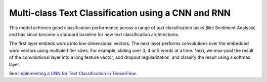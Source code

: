 Multi-class Text Classification using a CNN and RNN
---------------------------------------------------

This model achieves good classification performance across a range of text classification tasks
(like Sentiment Analysis) and has since become a standard baseline for new text classification
architectures.

.. image:: ../../../images/text_classification_cnn.png

The first layer embeds words into low-dimensional vectors. The next layer performs convolutions
over the embedded word vectors using multiple filter sizes. For example, sliding over 3, 4 or 5
words at a time. Next, we max-pool the result of the convolutional layer into a long feature
vector, add dropout regularization, and classify the result using a softmax layer.

See `Implementing a CNN for Text Classification in TensorFlow <http://www.wildml.com/2015/12/implementing-a-cnn-for-text-classification-in-tensorflow/>`_.
